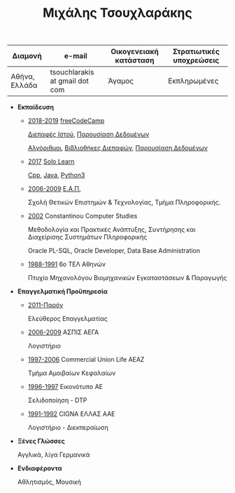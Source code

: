 #+TITLE: Μιχάλης Τσουχλαράκης
#+OPTIONS: toc:nil
#+STYLE: <link rel="stylesheet" type="text/css" href="https://maxcdn.bootstrapcdn.com/bootstrap/3.3.7/css/bootstrap.min.css" />
#+LINK_UP: ../
#+LINK_HOME: ../

|---------------+--------------------------------+------------------------+--------------------------|
| Διαμονή       | e-mail                         | Οικογενειακή κατάσταση | Στρατιωτικές υποχρεώσεις |
|---------------+--------------------------------+------------------------+--------------------------|
| Αθήνα, Ελλάδα | tsouchlarakis at gmail dot com | Άγαμος                 | Εκπληρωμένες             |
|---------------+--------------------------------+------------------------+--------------------------|

- *Εκπαίδευση*

  - _2018-2019_ [[https://www.freecodecamp.org/michaeltd][freeCodeCamp]]

    [[https://www.freecodecamp.org/certification/michaeltd/legacy-front-end][Διεπαφές Ιστού]], [[https://www.freecodecamp.org/certification/michaeltd/legacy-data-visualization][Παρουσίαση Δεδομένων]]

    [[https://www.freecodecamp.org/certification/michaeltd/javascript-algorithms-and-data-structures][Αλγόριθμοι]], [[https://www.freecodecamp.org/certification/michaeltd/front-end-libraries][Βιβλιοθήκες Διεπαφών]], [[https://www.freecodecamp.org/certification/michaeltd/data-visualization][Παρουσίαση Δεδομένων]]

  - _2017_ [[https://www.sololearn.com/Profile/4692870/][Solo Learn]]

    [[https://www.sololearn.com/Certificate/1051-4692870/pdf/][Cpp]], [[https://www.sololearn.com/Certificate/1068-4692870/pdf/][Java]], [[https://www.sololearn.com/Certificate/1073-4692870/pdf/][Python3]]

  - _2006-2009_ [[https://www.eap.gr/el/][Ε.Α.Π.]]

    Σχολή Θετικών Επιστημών & Τεχνολογίας, Τμήμα Πληροφορικής.

  - _2002_ Constantinou Computer Studies

    Μεθοδολογία και Πρακτικές Ανάπτυξης, Συντήρησης και Διαχείρισης Συστημάτων Πληροφορικής

    Oracle PL-SQL, Oracle Developer, Data Base Administration

  - _1988-1991_ 6ο ΤΕΛ Αθηνών

    Πτυχίο Μηχανολόγου Βιομηχανικών Εγκαταστάσεων & Παραγωγής

- *Επαγγελματική Προϋπηρεσία*

  - _2011-Παρόν_

    Ελεύθερος Επαγγελματίας

  - _2006-2009_ ΑΣΠΙΣ ΑΕΓΑ

    Λογιστήριο

  - _1997-2006_ Commercial Union Life ΑΕΑΖ

    Τμήμα Αμοιβαίων Κεφαλαίων

  - _1996-1997_ Εικονότυπο ΑΕ

    Σελιδοποίηση - DTP

  - _1991-1992_ CIGNA ΕΛΛΑΣ ΑΑΕ

    Λογιστήριο - Διεκπεραίωση

- *Ξένες Γλώσσες*

  Αγγλικά, λίγα Γερμανικά

- *Ενδιαφέροντα*

  Αθλητισμός, Μουσική
